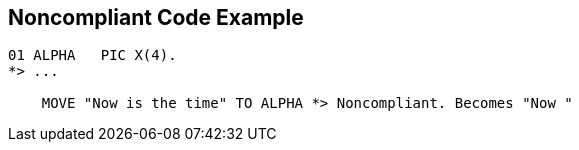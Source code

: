 == Noncompliant Code Example

[source,text]
----
01 ALPHA   PIC X(4).
*> ...

    MOVE "Now is the time" TO ALPHA *> Noncompliant. Becomes "Now "
----
